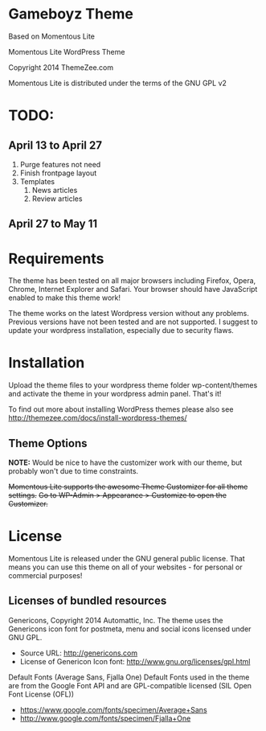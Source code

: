 * Gameboyz Theme
Based on Momentous Lite

Momentous Lite WordPress Theme

Copyright 2014 ThemeZee.com

Momentous Lite is distributed under the terms of the GNU GPL v2

* TODO:

** April 13 to April 27
1. Purge features not need
2. Finish frontpage layout
3. Templates
   1. News articles
   2. Review articles

** April 27 to May 11



* Requirements

The theme has been tested on all major browsers including Firefox, Opera, Chrome,  
Internet Explorer and Safari. Your browser should have JavaScript enabled to make this theme work!

The theme works on the latest Wordpress version without any problems. Previous versions have not been tested and are not supported. I suggest to update your wordpress installation, especially due to security flaws.


* Installation

Upload the theme files to your wordpress theme folder wp-content/themes and activate the theme in
your wordpress admin panel. That's it!

To find out more about installing WordPress themes please also see http://themezee.com/docs/install-wordpress-themes/


** Theme Options

*NOTE:* Would be nice to have the customizer work with our theme, but probably won't due to time constraints.

+Momentous Lite supports the awesome Theme Customizer for all theme settings.+
+Go to WP-Admin > Appearance > Customize to open the Customizer.+


* License

Momentous Lite is released under the GNU general public license. 
That means you can use this theme on all of your websites - for personal or commercial purposes!


** Licenses of bundled resources

Genericons, Copyright 2014 Automattic, Inc.
The theme uses the Genericons icon font for postmeta, menu and social icons licensed under GNU GPL.

+ Source URL: http://genericons.com
+ License of Genericon Icon font: http://www.gnu.org/licenses/gpl.html


Default Fonts (Average Sans, Fjalla One)
Default Fonts used in the theme are from the Google Font API and are GPL-compatible licensed (SIL Open Font License (OFL))

+ https://www.google.com/fonts/specimen/Average+Sans
+ http://www.google.com/fonts/specimen/Fjalla+One

